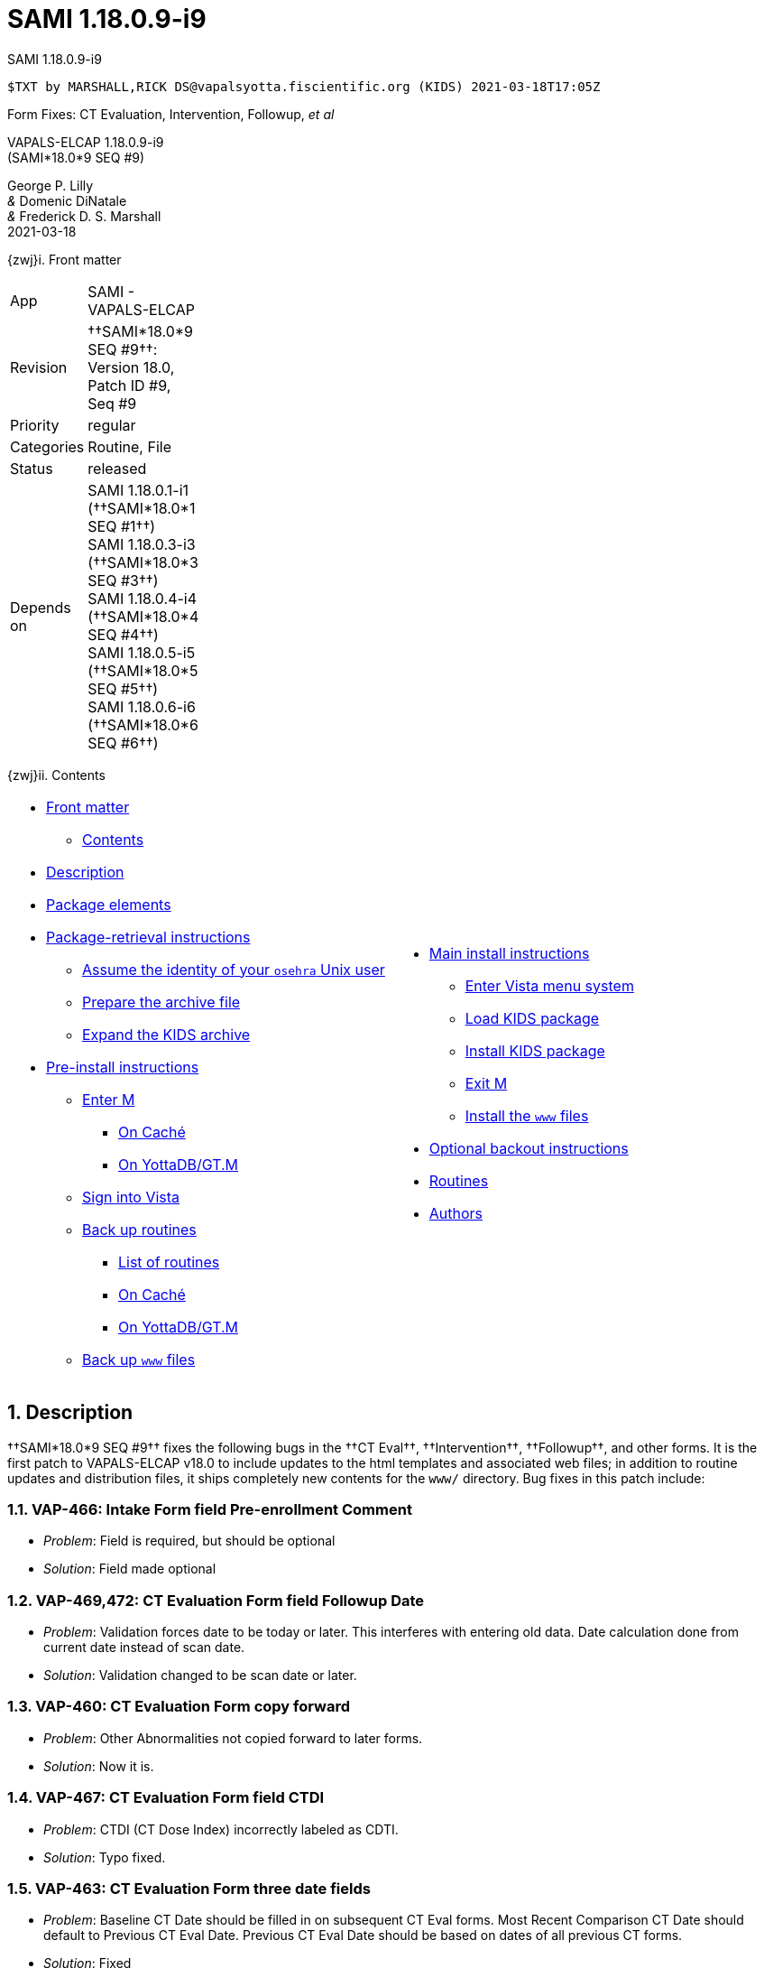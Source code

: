 :doctitle: SAMI 1.18.0.9-i9
:numbered:

// (local-set-key (kbd "C-c C-c") (lambda () (interactive) (save-buffer) (async-shell-command "cd /Users/mcglk/ven/repos/ven-website/ && ~/bin/webmake publish newsite/project/vapals-elcap")))

[role="h1 center"]
SAMI 1.18.0.9-i9

-------------------------------------------------------------------------------
$TXT by MARSHALL,RICK DS@vapalsyotta.fiscientific.org (KIDS) 2021-03-18T17:05Z
-------------------------------------------------------------------------------

[role="center"]
Form Fixes: CT Evaluation, Intervention, Followup, __et al__

[role="center h1"]
VAPALS-ELCAP 1.18.0.9-i9 +
(SAMI*18.0*9 SEQ #9)

[role="center"]
George P. Lilly +
_&_ Domenic DiNatale +
_&_ Frederick D. S. Marshall +
2021-03-18

[[front]]
[role="h2"]
{zwj}i. Front matter

[cols=">.<0v,<.<1v",grid="none",frame="none",width="1%"]
|==============================================================================
| App         | SAMI - VAPALS-ELCAP
| Revision    | ††SAMI*18.0*9 SEQ #9††: Version 18.0, Patch ID #9, Seq #9
| Priority    | regular
| Categories  | Routine, File
| Status      | released
| Depends on  | SAMI 1.18.0.1-i1 (††SAMI*18.0*1 SEQ #1††) +
                SAMI 1.18.0.3-i3 (††SAMI*18.0*3 SEQ #3††) +
                SAMI 1.18.0.4-i4 (††SAMI*18.0*4 SEQ #4††) +
                SAMI 1.18.0.5-i5 (††SAMI*18.0*5 SEQ #5††) +
                SAMI 1.18.0.6-i6 (††SAMI*18.0*6 SEQ #6††)
|==============================================================================

[[toc]]
[role="h2"]
{zwj}ii. Contents

[cols="<.<1a,<.<1a",grid="none",frame="none",width="99%"]
|==============================================================================
|[options="compact"]
* <<front,Front matter>>
** <<toc,Contents>>
* <<desc,Description>>
* <<pkg-elements,Package elements>>
* <<retrieval,Package-retrieval instructions>>
** <<be-osehra,Assume the identity of your `osehra` Unix user>>
** <<prep-archive,Prepare the archive file>>
** <<expand,Expand the KIDS archive>>
* <<pre-install,Pre-install instructions>>
** <<enter-m,Enter M>>
*** <<enter-m-cache,On Caché>>
*** <<enter-m-yotta,On YottaDB/GT.M>>
** <<signin,Sign into Vista>>
** <<backup,Back up routines>>
*** <<routine-list,List of routines>>
*** <<backup-cache,On Caché>>
*** <<backup-yotta,On YottaDB/GT.M>>
** <<backup-www,Back up `www` files>>
|[options="compact"]
* <<install,Main install instructions>>
** <<enter-menu,Enter Vista menu system>>
** <<load-kids,Load KIDS package>>
** <<install-kids,Install KIDS package>>
** <<exit-m,Exit M>>
** <<install-www,Install the `www` files>>
* <<backout,Optional backout instructions>>
* <<routines,Routines>>
* <<authors,Authors>>
|==============================================================================

[[desc]]
== Description

††SAMI*18.0*9 SEQ #9†† fixes the following bugs in the ††CT Eval††,
††Intervention††, ††Followup††, and other forms. It is the first patch to
VAPALS-ELCAP{nbsp}v18.0 to include updates to the html templates and associated
web files; in addition to routine updates and distribution files, it ships
completely new contents for the `www/` directory. Bug fixes in this patch
include:

=== VAP-466: Intake Form field Pre-enrollment Comment

[options="compact"]
* __Problem__: Field is required, but should be optional
* __Solution__: Field made optional

=== VAP-469,472: CT Evaluation Form field Followup Date

[options="compact"]
* __Problem__: Validation forces date to be today or later. This interferes with
  entering old data. Date calculation done from current date instead of scan
  date.
* __Solution__: Validation changed to be scan date or later.

=== VAP-460: CT Evaluation Form copy forward

[options="compact"]
* __Problem__: Other Abnormalities not copied forward to later forms.
* __Solution__: Now it is.

=== VAP-467: CT Evaluation Form field CTDI

[options="compact"]
* __Problem__: CTDI (CT Dose Index) incorrectly labeled as CDTI.
* __Solution__: Typo fixed.

=== VAP-463: CT Evaluation Form three date fields

[options="compact"]
* __Problem__: Baseline CT Date should be filled in on subsequent CT Eval
  forms. Most Recent Comparison CT Date should default to Previous CT Eval
  Date. Previous CT Eval Date should be based on dates of all previous CT
  forms.
* __Solution__: Fixed

=== VAP-460: Intervention Form copy forward

[options="compact"]
* __Problem__: Copy forward not working for Intervention Form.
* __Solution__: Fixed.

=== VAP-473: Followup Form ordering information fields

[options="compact"]
* __Problem__: Fields about ordering information, from Ordered By to Reported
  Asympotomatic at Time of Order, should be removed.
* __Solution__: Removed.

=== Followup Form submission error

[options="compact"]
* __Problem__: When submitting Followup Form set to ``Followup on CT
  communication,'' if no CT form exists, a JSON API error occurs.
* __Solution__: A more helpful error message is displayed on a normal page.

=== VAP-471: Enrollment and Activity Reports

[options="compact"]
* __Problem__: After changing the date range on the Enrollment and Activity
  reports, hitting Submit button returns to Login Page.
* __Solution__: Fixed to just refresh the report.

[[pkg-elements]]
== Package elements

[cols="<.<1m,<.<0",options="header",role="small center",width="50%"]
|==============================================================================
| File                        | Change
| sami-1.18.0.9-i9-recipe.txt | new
| sami-1.18.0.9-i9.txt        | new
| sami-1.18.0.9-i9.kid        | new
| www/*                       | modified
| sami-1.18.0.9-i9.zip        | new
|==============================================================================

[cols="<.<1m,<.<0",options="header",role="small center",width="1%"]
|==============================================================================
| Routine                | Change
| SAMICAS2               | modified
| SAMICAS3               | modified
| SAMICUL                | modified
| SAMIHOM4               | modified
| SAMIHUL                | new
| SAMINOT2               | modified
| SAMINUL                | new
| SAMIUL                 | modified
|==============================================================================

[[retrieval]]
== Package-retrieval instructions

The software for this patch is being released as KIDS package
`sami-1.18.0.9-i9.zip` via Git or via direct file transfer. These instructions
are for your Vista environment's sysadmin. As usual, please capture the
complete dialog of your install and send it to your VAPALS-ELCAP support team.

[[be-osehra]]
=== Assume the identity of your +osehra+ Unix user

This step assumes you type a `sudo` command to do this. If your configuration
is different, please adjust this step to match your configuration:

-------------------------------------------------------------------------------
$ sudo su - osehra
-------------------------------------------------------------------------------

[[prep-archive]]
=== Prepare the archive file

Create install and backup directories:

-------------------------------------------------------------------------------
$ mkdir -p ~/run/in/sami/1.18.0.9/back/www/
-------------------------------------------------------------------------------

If using Git to receive packages, update your VAPALS-ELCAP Git repo, copy the
`sami-1.18.0.9-i9.zip` file to your install directory, and change directories
to that install directory:

-------------------------------------------------------------------------------
$ cd ~/lib/silver/a-sami-vapals-elcap--vo-osehra-github/
$ git pull
[...a successful git pull will result in a great deal of chatter...]
$ cp dist/1.18.0.9/sami-1.18.0.9-i9.zip ~/run/in/sami/1.18.0.9/
-------------------------------------------------------------------------------

This Git method of receiving packages also completes half of the package
install, because it updates all the `html` and associated web files, leaving
only the KIDS package to be installed to complete the installation. If you are
not prepared to proceed with the install, we recommend either waiting to
retrieve the package via Git until you are ready to proceed, or using the
non-Git method in advance and waiting to perform the [ttsp nowrap]##git pull##
until the end of the pre-install steps.

If _not_ using Git, you may obtain the archive here:
https://github.com/VA-PALS-ELCAP/SAMI-VAPALS-ELCAP/raw/master/dist/1.18.0.9/sami-1.18.0.9-i9.zip[††sami-1.18.0.9-i9.zip††]
(\unit[2.4;MB] ZIP archive).

As the identity of the sysadmin Unix user, follow your usual procedure to
transfer archive file `sami-1.18.0.9-i9.zip` to one of the sysadmin user
directories and change to that directory.

Then move the archive file to the `osehra` user install directory, change
ownership of the archive file to `osehra`, assume the `osehra` user identity,
and change directories to that install directory:

-------------------------------------------------------------------------------
$ sudo mv sami-1.18.0.9-i9.zip /home/osehra/run/in/sami/1.18.0.9/
$ sudo chown osehra:osehra /home/osehra/run/in/sami/1.18.0.9/sami-1.18.0.9-i9.zip
$ sudo su - osehra
-------------------------------------------------------------------------------

[[expand]]
=== Expand the KIDS archive

Change directories to the install directory, and expand the archive file, using
the Unix `unzip` command:

-------------------------------------------------------------------------------
$ cd ~/run/in/sami/1.18.0.9/
$ unzip sami-1.18.0.9-i9.zip
Archive:  sami-1.18.0.9-i9.zip
  inflating: sami-1.18.0.9-i9-recipe.txt
  inflating: sami-1.18.0.9-i9.kid
  inflating: sami-1.18.0.9-i9.txt
  inflating: www/… [9 MB of www files]
$ cd
$ _
-------------------------------------------------------------------------------

[[pre-install]]
== Pre-install instructions

It is important when installing packages to back up the existing package
elements that are about to be changed, so that if anything goes wrong with the
install, these package elements can be restored.  For this patch, it's
M{nbsp}routines and `www` files we will back up.

[[enter-m]]
=== Enter M

At the Unix prompt, enter the M environment in direct mode, using the
`csession` command on Caché or the `mumps` command on YottaDB/GT.M:

[[enter-m-cache]]
==== On Caché

-------------------------------------------------------------------------------
$ csession vapals

Node: vapalscache, Instance: VAPALS

>_
-------------------------------------------------------------------------------

[[enter-m-yotta]]
==== On YottaDB/GT.M

-------------------------------------------------------------------------------
$ mumps -dir

>_
-------------------------------------------------------------------------------

[[signin]]
=== Sign into Vista

At the M prompt, call Vista's direct-mode interface, enter your access code,
and then just press return at the [ttsp nowrap]##OPTION NAME## prompt to return
to direct mode. This sets up your authentication variables. Here's a sample
capture of this step:

-------------------------------------------------------------------------------
> do ^XUP

Setting up programmer environment
This is a TEST account.

Access Code: *******
Terminal Type set to: C-VT100

Select OPTION NAME:
>_
-------------------------------------------------------------------------------

[[backup]]
=== Back up routines

Back up existing VAPALS-ELCAP routines that will be overwritten by this
install. Do this by calling direct-mode interface `^%RO` (routine out),
selecting the list of routines to save, selecting +sami-1.18.0.9-i9-back.ro+ to
save to, and answering any other additional prompts.

The prompts vary between M implementations, so be sure to follow the correct
dialog for yours. The routine names to save are listed below under each
implementation; copy the list and paste it at the +Routine+ prompt. At the
final +Routine+ prompt, press return to indicate the list of routines is done.

[[routine-list]]
==== List of routines

-------------------------------------------------------------------------------
SAMICAS2
SAMICAS3
SAMICUL
SAMIHOM4
SAMINOT2
SAMIUL
-------------------------------------------------------------------------------

[[backup-cache]]
==== On Caché

In addition to naming the routines and routine-out file, we also provide a
+Description+ and press return at the +Parameters+ and [ttsp]##Printer Format##
prompts to accept the defaults of +WNS+ and +No+, respectively:

-------------------------------------------------------------------------------
> do ^%RO

Routine output (please use %ROMF for object code output)
Routine(s): SAMICAS2
Routine(s): SAMICAS3
Routine(s): SAMICUL
Routine(s): SAMIHOM4
Routine(s): SAMINOT2
Routine(s): SAMIUL
Routine(s):

Description: SAMI 1.18.0.9-i9 routine backup

Output routines to
Device: /home/osehra/run/in/sami/1.18.0.9/back/sami-1.18.0.9-i9-back.ro
Parameters? ("WNS") =>
Printer Format? No => No
SAMICAS2.INT    SAMICAS3.INT    SAMICUL.INT     SAMIHOM4.INT
SAMINOT2.INT    SAMIUL.INT
>_
-------------------------------------------------------------------------------

[[backup-yotta]]
=== On YottaDB/GT.M

In addition to naming the routines and routine-out file, we also provide a
[ttsp]##Header Label## and press return at the [ttsp]##Strip comments## prompt
to accept the default of +no+:

-------------------------------------------------------------------------------
> do ^%RO

Routine Output - Save selected routines into RO file.

Routine: SAMICAS2
SAMICAS2
Current total of 1 routine.

Routine: SAMICAS3
SAMICAS3
Current total of 2 routines.

Routine: SAMICUL
SAMICUL
Current total of 3 routines.

Routine: SAMIHOM4
SAMIHOM4
Current total of 4 routines.

Routine: SAMINOT2
SAMINOT2
Current total of 5 routines.

Routine: SAMIUL
SAMIUL
Current total of 6 routines.

Routine:

Output device: <terminal>: /home/osehra/run/in/sami/1.18.0.9/back/sami-1.18.0.9-i9-back.ro

Header Label: SAMI 1.18.0.9-i9 routine backup
Strip comments <No>?:
SAMICAS2  SAMICAS3  SAMICUL   SAMIHOM4  SAMINOT2  SAMIUL

Total of 3452 lines in 6 routines.


>_
-------------------------------------------------------------------------------

[[backup-www]]
=== Back up `www` files

Back up existing `www` files that will be overwritten by this install. Do this
by exiting{nbsp}M and copying the `www` directory to the install backup
directory:

-------------------------------------------------------------------------------
>halt
$ cp -r ~/lib/silver/a-sami-vapals-elcap--vo-osehra-github/docs/www/* \
  ~/run/in/sami/1.18.0.9/back/www/
$ _
-------------------------------------------------------------------------------

eval::[Section.setlevel(2)]

Your VAPALS-ELCAP environment is now ready to install VAPALS-ELCAP
1.18.0.9-i9 (††SAMI*18.0*9 SEQ #9††).

[[install]]
== Main install instructions

This consists of entering the Vista menu system, loading and installing the
KIDS package, exiting{nbsp}M, and installing the new `www` files.

[[enter-menu]]
=== Enter Vista menu system

[[enter-m-2]]
==== Enter M

Repeat <<enter-m,step 4.1>> to enter M.

[[signin-kids]]
==== Sign in and select the KIDS Installation menu

At the M prompt, call Vista's direct-mode interface, enter your access code, at
the [ttsp]##OPTION NAME## prompt select [ttsp]##XPD MAIN## to enter the
[ttsp]##Kernel Installation & Distribution System## main menu, and at the
[ttsp]##Select ... Option## prompt select +Installation+:

-------------------------------------------------------------------------------
> do ^XUP

Setting up programmer environment
This is a TEST account.

Access Code: *******
Terminal Type set to: C-VT100

Select OPTION NAME: XPD MAIN       Kernel Installation & Distribution System


      Edits and Distribution ...
      Utilities ...
      Installation ...
      Patch Monitor Main Menu ...

Select Kernel Installation & Distribution System <TEST ACCOUNT> Option: installation


   1      Load a Distribution
   2      Verify Checksums in Transport Global
   3      Print Transport Global
   4      Compare Transport Global to Current System
   5      Backup a Transport Global
   6      Install Package(s)
          Restart Install of Package(s)
          Unload a Distribution

Select Installation <TEST ACCOUNT> Option:_
-------------------------------------------------------------------------------

[[load-kids]]
=== Load KIDS package

Select option 1 and press return at the +Continue+ prompt.

-------------------------------------------------------------------------------
Select Installation <TEST ACCOUNT> Option: 1  Load a Distribution
Enter a Host File: /home/osehra/run/in/sami/1.18.0.9/sami-1.18.0.9-i9.kid

KIDS Distribution saved on Mar 18, 2021@07:44:50
Comment: Released SAMI*18.0*9 SEQ #9 (1.18.0.9-i9)

This Distribution contains Transport Globals for the following Package(s):
  SAMI*18.0*9
Distribution OK!

Want to Continue with Load? YES//
Loading Distribution...

   SAMI*18.0*9
Use INSTALL NAME: SAMI*18.0*9 to install this Distribution.


   1      Load a Distribution
   2      Verify Checksums in Transport Global
   3      Print Transport Global
   4      Compare Transport Global to Current System
   5      Backup a Transport Global
   6      Install Package(s)
          Restart Install of Package(s)
          Unload a Distribution

Select Installation <TEST ACCOUNT> Option:_
-------------------------------------------------------------------------------

[[install-kids]]
=== Install KIDS package

Select option 6, enter the space bar at the [ttsp]##INSTALL NAME## prompt, and
press return at the next three prompts.

-------------------------------------------------------------------------------
Select Installation <TEST ACCOUNT> Option: 6  Install Package(s)
Select INSTALL NAME:    SAMI*18.0*9     Loaded from Distribution    3/18/21@08:58:30
     => Released SAMI*18.0*9 SEQ #9 (1.18.0.9-i9)  ;Created on Mar 18, 2021@07

This Distribution was loaded on Mar 18, 2021@08:58:30 with header of
   Released SAMI*18.0*9 SEQ #9 (1.18.0.9-i9)  ;Created on Mar 18, 2021@07:44:50
   It consisted of the following Install(s):
    SAMI*18.0*9
Checking Install for Package SAMI*18.0*9

Install Questions for SAMI*18.0*9



Want KIDS to INHIBIT LOGONs during the install? NO//
Want to DISABLE Scheduled Options, Menu Options, and Protocols? NO//

Enter the Device you want to print the Install messages.
You can queue the install by enter a 'Q' at the device prompt.
Enter a '^' to abort the install.

DEVICE: HOME//   VAX


 Install Started for SAMI*18.0*9 :
               Mar 18, 2021@08:59:38

Build Distribution Date: Mar 18, 2021

 Installing Routines:.........
               Mar 18, 2021@08:59:38

 Updating Routine file......

 Updating KIDS files.......

 SAMI*18.0*9 Installed.
               Mar 18, 2021@08:59:38

 NO Install Message sent


   1      Load a Distribution
   2      Verify Checksums in Transport Global
   3      Print Transport Global
   4      Compare Transport Global to Current System
   5      Backup a Transport Global
   6      Install Package(s)
          Restart Install of Package(s)
          Unload a Distribution

Select Installation <TEST ACCOUNT> Option:_
-------------------------------------------------------------------------------

[[exit-m]]
=== Exit M

At the [ttsp]##Select ... Option## prompt, select the halt option, and at the M
prompt enter the `halt` command.

-------------------------------------------------------------------------------
  Select Installation <TEST ACCOUNT> Option: halt

  Logged out at Mar 18, 2021 9:00 am

[...]
$ _
-------------------------------------------------------------------------------

[[install-www]]
=== Install the `www` files

If you use the Git repo method of VAPALS-ELCAP package distribution, and during
this install you have already run the [ttsp]##git pull## command to update your
††sami†† repo clone, then the `www` files were installed when you did that.

If you use the Git repo method but have not yet run [ttsp]##git pull##, then
run the following commands:

-------------------------------------------------------------------------------
$ cd ~/lib/silver/a-sami-vapals-elcap--vo-osehra-github/
$ git pull
-------------------------------------------------------------------------------

If you __do not__ use the Git repo distribution method, then instead run this
command:

-------------------------------------------------------------------------------
$ cp -r ~/run/in/sami/1.18.0.9/back/www/* \
  ~/lib/silver/a-sami-vapals-elcap--vo-osehra-github/docs/www/
-------------------------------------------------------------------------------

eval::[Section.setlevel(2)]

You now have VAPALS-ELCAP 1.18.0.9-i9 (††SAMI*18.0*9 SEQ #9††) installed in
your M environment. The install is now complete. We recommend running tests of
your VAPALS-ELCAP application to confirm the environment is operational and
bug-free, before notifying users that VAPALS-ELCAP is ready for their use.

[[backout]]
== Optional backout instructions

Should errors or other problems result from installing this package contact the
VAPALS development team for package-backout instructions.

[[routines]]
== Routines

Lines 2 & 3 of each of these routines now look like:

-------------------------------------------------------------------------------
  ;;18.0;SAMI;[Patch List];[optional Build #]
  ;;1.18.0.9-i9
-------------------------------------------------------------------------------

The checksums below are Vista Type B checksums ([ttsp]##do CHECK1^XTSUMBLD##).

[cols="<.<1m,<.<1m,<.<1m",options="header",width="50%"]
|==============================================================================
| Name        | Checksum after | Patch list
| SAMICAS2    | B381191061     | `**1,5,9**`
| SAMICAS3    | B264741233     | `**3,9**`
| SAMICUL     | B127967        | `**9**`
| SAMIHOM4    | B748605507     | `**1,4,5,6,9**`
| SAMIHUL     | B94425         | `**9**`
| SAMINOT2    | B463881449     | `**1,9**`
| SAMINUL     | B82041         | `**9**`
| SAMIUL      | B17740         | `**9**`
|==============================================================================

[[authors]]
== Authors

[cols=">.<0v,<.<0v,<.<1v",width="1%",options="header"]
|==============================================================================
|           | Dates                 | By
| Developed | 2020-11-12/2021-03-18 | George P. Lilly (VEN) +
                                      Domenic DiNatale (PAR) +
                                      Frederick D. S. Marshall (VEN)
| Tested    | 2020-11-12/2021-03-18 | George P. Lilly (VEN) +
                                      Domenic DiNatale (PAR) +
                                      Frederick D. S. Marshall (VEN) +
                                      Linda M. R. Yaw (VEN)
| Released  | 2021-03-02/2021-03-18 | Frederick D. S. Marshall (VEN) +
                                      Kenneth W. McGlothlen (VEN)
|==============================================================================

eval::[Section.setlevel(1)]

-------------------------------------------------------------------------------
$END TXT
-------------------------------------------------------------------------------
